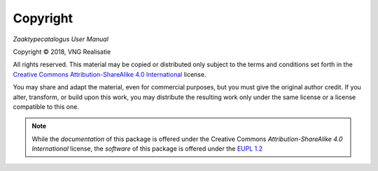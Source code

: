 =========
Copyright
=========

*Zaaktypecatalogus User Manual*

.. |copy|   unicode:: U+000A9 .. COPYRIGHT SIGN

Copyright |copy| 2018, VNG Realisatie

All rights reserved. This material may be copied or distributed only subject
to the terms and conditions set forth in the `Creative Commons
Attribution-ShareAlike 4.0 International
<https://creativecommons.org/licenses/by-sa/4.0/legalcode>`_ license.

You may share and adapt the material, even for commercial purposes, but you
must give the original author credit.
If you alter, transform, or build upon this work, you may distribute the
resulting work only under the same license or a license compatible to this
one.

.. note::

   While the *documentation* of this package is offered under the Creative
   Commons *Attribution-ShareAlike 4.0 International* license, the *software*
   of this package is offered under the `EUPL 1.2 <https://eupl.eu/1.2/en/>`_
